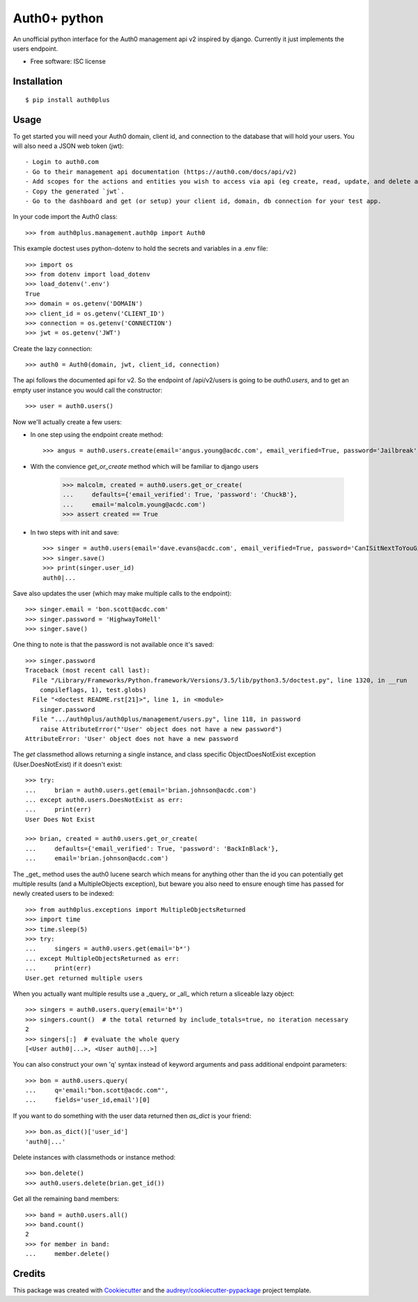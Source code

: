 ===============================
Auth0+ python
===============================


.. image:: https://img.shields.io/travis/bretth/auth0plus.svg
        :target: https://travis-ci.org/bretth/auth0plus


An unofficial python interface for the Auth0 management api v2 inspired by django. Currently it just implements the users endpoint.

* Free software: ISC license


Installation
------------
::

    $ pip install auth0plus

Usage
------

To get started you will need your Auth0 domain, client id, and connection to the database that will hold your users. You will also need a JSON web token (jwt)::

- Login to auth0.com
- Go to their management api documentation (https://auth0.com/docs/api/v2)
- Add scopes for the actions and entities you wish to access via api (eg create, read, update, and delete actions for the users entity)
- Copy the generated `jwt`.
- Go to the dashboard and get (or setup) your client id, domain, db connection for your test app.

In your code import the Auth0 class::

    >>> from auth0plus.management.auth0p import Auth0

This example doctest uses python-dotenv to hold the secrets and variables in a .env file::

    >>> import os
    >>> from dotenv import load_dotenv 
    >>> load_dotenv('.env')
    True
    >>> domain = os.getenv('DOMAIN')
    >>> client_id = os.getenv('CLIENT_ID')
    >>> connection = os.getenv('CONNECTION')
    >>> jwt = os.getenv('JWT')

Create the lazy connection::

    >>> auth0 = Auth0(domain, jwt, client_id, connection)

The api follows the documented api for v2. So the endpoint of /api/v2/users is going to be *auth0.users*, and to get an empty user instance you would call the constructor::
    
    >>> user = auth0.users() 

Now we'll actually create a few users:

- In one step using the endpoint create method::

    >>> angus = auth0.users.create(email='angus.young@acdc.com', email_verified=True, password='Jailbreak')

- With the convience *get_or_create* method which will be familiar to django users

    >>> malcolm, created = auth0.users.get_or_create(
    ...     defaults={'email_verified': True, 'password': 'ChuckB'},
    ...     email='malcolm.young@acdc.com')
    >>> assert created == True

- In two steps with init and save::

    >>> singer = auth0.users(email='dave.evans@acdc.com', email_verified=True, password='CanISitNextToYouGirl')
    >>> singer.save()
    >>> print(singer.user_id)
    auth0|...

Save also updates the user (which may make multiple calls to the endpoint)::

    >>> singer.email = 'bon.scott@acdc.com'
    >>> singer.password = 'HighwayToHell'
    >>> singer.save()

One thing to note is that the password is not available once it's saved::

    >>> singer.password
    Traceback (most recent call last):
      File "/Library/Frameworks/Python.framework/Versions/3.5/lib/python3.5/doctest.py", line 1320, in __run
        compileflags, 1), test.globs)
      File "<doctest README.rst[21]>", line 1, in <module>
        singer.password
      File ".../auth0plus/auth0plus/management/users.py", line 118, in password
        raise AttributeError("'User' object does not have a new password")
    AttributeError: 'User' object does not have a new password

The *get* classmethod allows returning a single instance, and class specific ObjectDoesNotExist exception (User.DoesNotExist) if it doesn't exist::

    >>> try:
    ...     brian = auth0.users.get(email='brian.johnson@acdc.com')
    ... except auth0.users.DoesNotExist as err:
    ...     print(err)
    User Does Not Exist
    
    >>> brian, created = auth0.users.get_or_create(
    ...     defaults={'email_verified': True, 'password': 'BackInBlack'},
    ...     email='brian.johnson@acdc.com')


The _get_ method uses the auth0 lucene search which means for anything other than the id you can potentially get multiple results (and a MultipleObjects exception), but beware you also need to ensure enough time has passed for newly created users to be indexed::

    >>> from auth0plus.exceptions import MultipleObjectsReturned
    >>> import time
    >>> time.sleep(5)
    >>> try:
    ...     singers = auth0.users.get(email='b*')
    ... except MultipleObjectsReturned as err:
    ...     print(err)
    User.get returned multiple users

When you actually want multiple results use a _query_ or _all_ which return a sliceable lazy object::
    
    >>> singers = auth0.users.query(email='b*')
    >>> singers.count()  # the total returned by include_totals=true, no iteration necessary
    2
    >>> singers[:]  # evaluate the whole query
    [<User auth0|...>, <User auth0|...>]

You can also construct your own 'q' syntax instead of keyword arguments and pass additional endpoint parameters::  
    
    >>> bon = auth0.users.query(
    ...     q='email:"bon.scott@acdc.com"', 
    ...     fields='user_id,email')[0]

If you want to do something with the user data returned then *as_dict* is your friend::

    >>> bon.as_dict()['user_id']
    'auth0|...'

Delete instances with classmethods or instance method::

    >>> bon.delete()
    >>> auth0.users.delete(brian.get_id())

Get all the remaining band members::

    >>> band = auth0.users.all()
    >>> band.count()
    2
    >>> for member in band:
    ...     member.delete()



Credits
---------

This package was created with Cookiecutter_ and the `audreyr/cookiecutter-pypackage`_ project template.

.. _Cookiecutter: https://github.com/audreyr/cookiecutter
.. _`audreyr/cookiecutter-pypackage`: https://github.com/audreyr/cookiecutter-pypackage
